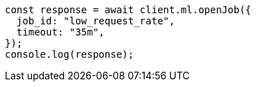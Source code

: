 // This file is autogenerated, DO NOT EDIT
// Use `node scripts/generate-docs-examples.js` to generate the docs examples

[source, js]
----
const response = await client.ml.openJob({
  job_id: "low_request_rate",
  timeout: "35m",
});
console.log(response);
----
